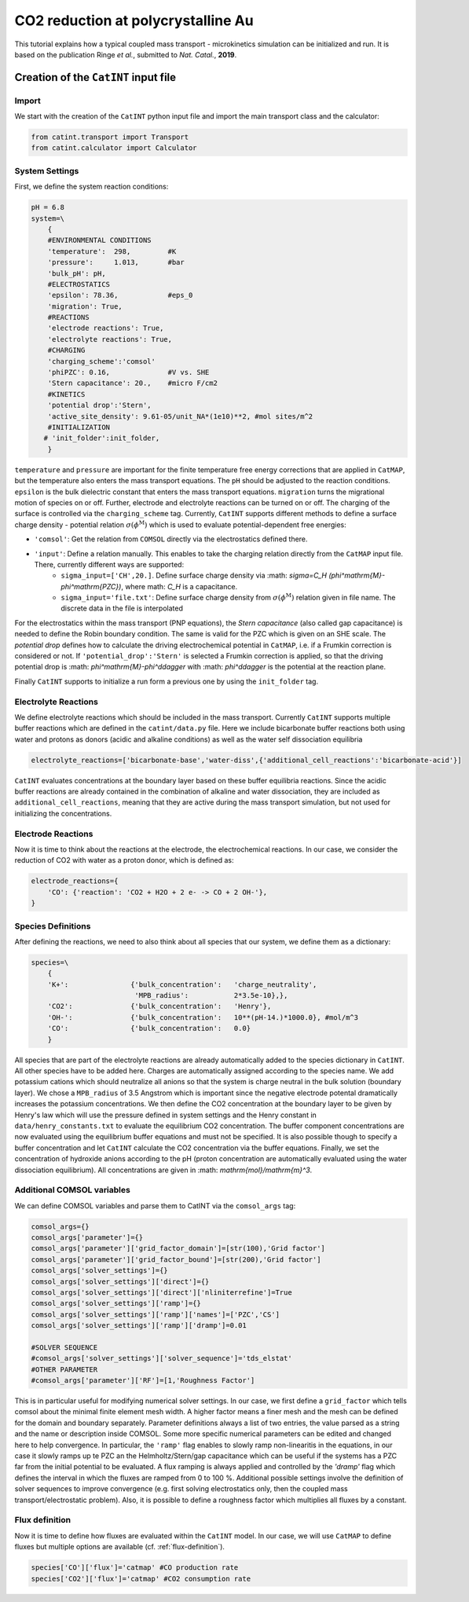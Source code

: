 ===================================
CO2 reduction at polycrystalline Au
===================================

This tutorial explains how a typical coupled mass transport - microkinetics simulation can be initialized and run. It is based on the publication Ringe *et al.*, submitted to *Nat. Catal.*, **2019**.

Creation of the ``CatINT`` input file
-------------------------------------

Import
~~~~~~

We start with the creation of the ``CatINT`` python input file and import the main transport class and the calculator:

.. code:: python

    from catint.transport import Transport
    from catint.calculator import Calculator

System Settings
~~~~~~~~~~~~~~~

First, we define the system reaction conditions:

.. code:: python

    pH = 6.8
    system=\
        {
        #ENVIRONMENTAL CONDITIONS
        'temperature':  298,         #K
        'pressure':     1.013,       #bar
        'bulk_pH': pH,
        #ELECTROSTATICS
        'epsilon': 78.36,            #eps_0
        'migration': True,
        #REACTIONS
        'electrode reactions': True,
        'electrolyte reactions': True,
        #CHARGING
        'charging_scheme':'comsol'
        'phiPZC': 0.16,              #V vs. SHE
        'Stern capacitance': 20.,    #micro F/cm2
        #KINETICS
        'potential drop':'Stern',
        'active_site_density': 9.61-05/unit_NA*(1e10)**2, #mol sites/m^2
        #INITIALIZATION
       # 'init_folder':init_folder,
        }

``temperature`` and ``pressure`` are important for the finite temperature free energy corrections that are applied in ``CatMAP``, but the temperature also enters the mass transport equations. The ``pH`` should be adjusted to the reaction conditions. ``epsilon`` is the bulk dielectric constant that enters the mass transport equations. ``migration`` turns the migrational motion of species on or off. Further, electrode and electrolyte reactions can be turned on or off. The charging of the surface is controlled via the ``charging_scheme`` tag. Currently, ``CatINT`` supports different methods to define a surface charge density - potential relation :math:`\sigma(\phi^\mathrm{M})` which is used to evaluate potential-dependent free energies:

- ``'comsol'``:  Get the relation from ``COMSOL`` directly via the electrostatics defined there.
- ``'input'``:     Define a relation manually. This enables to take the charging relation directly from the ``CatMAP`` input file. There, currently different ways are supported:
    - ``sigma_input=['CH',20.]``. Define surface charge density via :math: `\sigma=C_H (\phi^\mathrm{M}-\phi^\mathrm{PZC})`, where math: `C_H` is a capacitance.
    - ``sigma_input='file.txt'``: Define surface charge density from  :math:`\sigma(\phi^\mathrm{M})` relation given in file name. The discrete data in the file is interpolated

For the electrostatics within the mass transport (PNP equations), the `Stern capacitance` (also called gap capacitance) is needed to define the Robin boundary condition. The same is valid for the PZC which is given on an SHE scale. The `potential drop` defines how to calculate the driving electrochemical potential in ``CatMAP``, i.e. if a Frumkin correction is considered or not. If ``'potential_drop':'Stern'`` is selected a Frumkin correction is applied, so that the driving potential drop is :math: `\phi^\mathrm{M}-\phi^\ddagger` with :math: `\phi^\ddagger` is the potential at the reaction plane.

Finally ``CatINT`` supports to initialize a run form a previous one by using the ``init_folder`` tag. 

Electrolyte Reactions
~~~~~~~~~~~~~~~~~~~~~

We define electrolyte reactions which should be included in the mass transport. Currently ``CatINT`` supports multiple buffer reactions which are defined in the ``catint/data.py`` file. Here we include bicarbonate buffer reactions both using water and protons as donors (acidic and alkaline conditions) as well as the water self dissociation equilibria

.. code:: python

    electrolyte_reactions=['bicarbonate-base','water-diss',{'additional_cell_reactions':'bicarbonate-acid'}]

``CatINT`` evaluates concentrations at the boundary layer based on these buffer equilibria reactions. Since the acidic buffer reactions are already contained in the combination of alkaline and water dissociation, they are included as ``additional_cell_reactions``, meaning that they are active during the mass transport simulation, but not used for initializing the concentrations. 

Electrode Reactions
~~~~~~~~~~~~~~~~~~~

Now it is time to think about the reactions at the electrode, the electrochemical reactions. In our case, we consider the reduction of CO2 with water as a proton donor, which is defined as:

.. code:: python

    electrode_reactions={
        'CO': {'reaction': 'CO2 + H2O + 2 e- -> CO + 2 OH-'},
    }

Species Definitions
~~~~~~~~~~~~~~~~~~~

After defining the reactions, we need to also think about all species that our system, we define them as a dictionary:

.. code:: python

    species=\
        {
        'K+':               {'bulk_concentration':   'charge_neutrality',
                             'MPB_radius':           2*3.5e-10},},
        'CO2':              {'bulk_concentration':   'Henry'},
        'OH-':              {'bulk_concentration':   10**(pH-14.)*1000.0}, #mol/m^3
        'CO':               {'bulk_concentration':   0.0}
        }
    
All species that are part of the electrolyte reactions are already automatically added to the species dictionary in ``CatINT``. All other species have to be added here. Charges are automatically assigned according to the species name. We add potassium cations which should neutralize all anions so that the system is charge neutral in the bulk solution (boundary layer). We chose a ``MPB_radius`` of 3.5 Angstrom which is important since the negative electrode potental dramatically increases the potassium concentrations. We then define the CO2 concentration at the boundary layer to be given by Henry's law which will use the pressure defined in system settings and the Henry constant in ``data/henry_constants.txt`` to evaluate the equilibrium CO2 concentration. The buffer component concentrations are now evaluated using the equilibrium buffer equations and must not be specified. It is also possible though to specify a buffer concentration and let ``CatINT`` calculate the CO2 concentration via the buffer equations. Finally, we set the concentration of hydroxide anions according to the pH (proton concentration are automatically evaluated using the water dissociation equilibrium). All concentrations are given in :math: `\mathrm{mol}/\mathrm{m}^3`.

Additional COMSOL variables
~~~~~~~~~~~~~~~~~~~~~~~~~~~

We can define COMSOL variables and parse them to CatINT via the ``comsol_args`` tag:

.. code:: python

    comsol_args={}
    comsol_args['parameter']={}   
    comsol_args['parameter']['grid_factor_domain']=[str(100),'Grid factor']
    comsol_args['parameter']['grid_factor_bound']=[str(200),'Grid factor']
    comsol_args['solver_settings']={}
    comsol_args['solver_settings']['direct']={}
    comsol_args['solver_settings']['direct']['nliniterrefine']=True
    comsol_args['solver_settings']['ramp']={}
    comsol_args['solver_settings']['ramp']['names']=['PZC','CS']
    comsol_args['solver_settings']['ramp']['dramp']=0.01

    #SOLVER SEQUENCE
    #comsol_args['solver_settings']['solver_sequence']='tds_elstat'
    #OTHER PARAMETER
    #comsol_args['parameter']['RF']=[1,'Roughness Factor']

This is in particular useful for modifying numerical solver settings. In our case, we first define a ``grid_factor`` which tells comsol about the minimal finite element mesh width. A higher factor means a finer mesh and the mesh can be defined for the domain and boundary separately. Parameter definitions always a list of two entries, the value parsed as a string and the name or description inside COMSOL. Some more specific numerical parameters can be edited and changed here to help convergence. In particular, the ``'ramp'`` flag enables to slowly ramp non-linearitis in the equations, in our case it slowly ramps up te PZC an the Helmholtz/Stern/gap capacitance which can be useful if the systems has a PZC far from the initial potential to be evaluated. A flux ramping is always applied and controlled by the `'dramp'` flag which defines the interval in which the fluxes are ramped from 0 to 100 %. Additional possible settings involve the definition of solver sequences to improve convergence (e.g. first solving electrostatics only, then the coupled mass transport/electrostatic problem). Also, it is possible to define a roughness factor which multiplies all fluxes by a constant.

Flux definition
~~~~~~~~~~~~~~~

Now it is time to define how fluxes are evaluated within the ``CatINT`` model. In our case, we will use ``CatMAP`` to define fluxes but multiple options are available (cf. :ref:`flux-definition`).

.. code:: python

    species['CO']['flux']='catmap' #CO production rate
    species['CO2']['flux']='catmap' #CO2 consumption rate


